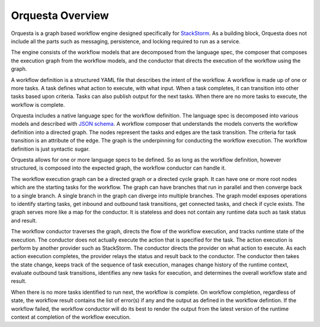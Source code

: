 Orquesta Overview
==================

Orquesta is a graph based workflow engine designed specifically for
`StackStorm <https://github.com/StackStorm/st2>`_. As a building block, Orquesta does not include
all the parts such as messaging, persistence, and locking required to run as a service.

The engine consists of the workflow models that are decomposed from the language spec, the composer
that composes the execution graph from the workflow models, and the conductor that directs the
execution of the workflow using the graph.

A workflow definition is a structured YAML file that describes the intent of the workflow. A
workflow is made up of one or more tasks. A task defines what action to execute, with what input.
When a task completes, it can transition into other tasks based upon criteria. Tasks can also
publish output for the next tasks. When there are no more tasks to execute, the workflow is
complete.

Orquesta includes a native language spec for the workflow definition. The language spec is
decomposed into various models and described with `JSON schema <http://json-schema.org/>`_. A
workflow composer that understands the models converts the workflow definition into a directed
graph. The nodes represent the tasks and edges are the task transition. The criteria for task
transition is an attribute of the edge. The graph is the underpinning for conducting the workflow
execution. The workflow definition is just syntactic sugar.

Orquesta allows for one or more language specs to be defined. So as long as the workflow
definition, however structured, is composed into the expected graph, the workflow conductor can
handle it.

The workflow execution graph can be a directed graph or a directed cycle graph. It can have one or
more root nodes which are the starting tasks for the workflow. The graph can have branches that run
in parallel and then converge back to a single branch. A single branch in the graph can diverge into
multiple branches. The graph model exposes operations to identify starting tasks, get inbound and
outbound task transitions, get connected tasks, and check if cycle exists. The graph serves more
like a map for the conductor. It is stateless and does not contain any runtime data such as task
status and result. 

The workflow conductor traverses the graph, directs the flow of the workflow execution, and
tracks runtime state of the execution. The conductor does not actually execute the action that is
specified for the task. The action execution is perform by another provider such as StackStorm. The
conductor directs the provider on what action to execute. As each action execution completes, the
provider relays the status and result back to the conductor. The conductor then takes the state
change, keeps track of the sequence of task execution, manages change history of the runtime
context, evaluate outbound task transitions, identifies any new tasks for execution, and determines
the overall workflow state and result.

When there is no more tasks identified to run next, the workflow is complete. On workflow
completion, regardless of state, the workflow result contains the list of error(s) if any and the
output as defined in the workflow defintion. If the workflow failed, the workflow conductor will do
its best to render the output from the latest version of the runtime context at completion of the
workflow execution.
